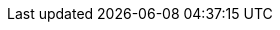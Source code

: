 

ifdef::focusRKE1,layerRKE1[]
=== {pn_RKE1}

// leverage multiple prep sections
ifndef::layerSLEMicro,layerSLES[include::./SA-RA-Deployment-OS-prep.adoc[]]
ifdef::layerSLEMicro,layerSLES[Preparation(s)::]
. Identify the appropriate, desired version of the {pn_RKE1} binary (for example vX.Y.Z) that includes the needed Kubernetes version by reviewing

ifdef::focusRancher+layerRKE1[]
** the "Installing {pn_Rancher} on {pn_RKE1}" associated with the respective link:{pn_Rancher_SupportMatrixURL}[{pn_Rancher}] version, or
endif::focusRancher+layerRKE1[]
ifndef::focusRancher[]
** the "Supported {pn_RKE1} Versions" associated with the respective link:{pn_Rancher_SupportMatrixURL}[{pn_Rancher}] version from "{pn_RKE1} Downstream Clusters" section, or
endif::focusRancher[]
** the "Releases" on the {pn_RKE1_Download}[Download] Web page.
+
ifdef::layerRKE1,focusRKE1[]
. On the target node with a default installation of
ifdef::layerSLEMicro[{pn_SLEMicro}]
ifdef::layerSLES[{pn_SLES}]
operating system, log in to the node either as root or as a user with sudo privileges and enable the required container runtime engine
ifdef::layerSLEMicro[]
+
----
sudo transactional-update pkg install docker
sudo reboot
sudo systemctl enable --now docker.service
----
endif::layerSLEMicro[]
ifdef::layerSLES[]
+
----
sudo SUSEConnect -p sle-module-containers/15.3/x86_64
sudo zypper refresh ; zypper install docker
sudo systemctl enable --now docker.service
----
endif::layerSLES[]
+
** Then validate the container runtime engine is working
+
----
sudo systemctl status docker.service
sudo docker ps --all
----
endif::layerRKE1,focusRKE1[]

. For the underlying operating system firewall service, either
** enable and configure the necessary inbound link:{pn_RKE1_PortURL}[ports] or
** stop and completely disable the firewall service.

//-
Deployment Process::
The primary steps for deploying this {pn_RKE1} Kubernetes
// ifdef::focusRKE1[]
// ifdef::layerRKE1[]
are:
// To meet the {pn_Rancher} prerequisites and requirements on supported Kubernetes instances,
// ifdef::layerRKE1[link:{pn_RKE1_ProductPage}[{pn_RKE1}]]
// can be used, and as desired later scaled out to a production cluster.
//+
+
NOTE: Installing {pn_RKE1} requires a client system (i.e. admin workstation) that has been configured with kubectl.

. Download the {pn_RKE1} binary according to the instructions on product link:{pn_RKE1_DocURL}[documentation] page, then follow the directions on that page, but with the following exceptions:
//. Download the {pn_RKE1} binary according to the instructions on this Web page: https://rancher.com/docs/rke/latest/en/installation/. Follow the directions on that page, but with the following exceptions:
. Create the cluster.yml file with the command `rke config`
+
NOTE: See product documentation for https://rancher.com/docs/rke/latest/en/example-yamls/[example-yamls] and https://rancher.com/docs/rke/latest/en/config-options/[config-options] for detailed examples and descriptions of the cluster.yml parameters.
+
** It is recommended to create a unique SSH key for this {pn_RKE1} cluster with the command `ssh-keygen`
*** Provide the path to that key for the option "Cluster Level SSH Private Key Path"
** The option "Number of Hosts" refers to the number of hosts to configure at this time 
*** Additional hosts can be added very easily after {pn_RKE1} cluster creation 
*** For this implementation it is recommended to configure one or three hosts
ifdef::IHV-Ampere[** For Arm64-based systems, like {an_Ampere} {familyAmpere-Altra}, select either the Flannel or Weave CNI]
** Give all hosts the roles of "Control Plane", "Worker", and "etcd"
** Answer "n" for the option "Enable PodSecurityPolicy"
. Update the cluster.yml file before continuing with the step "Deploying Kubernetes with RKE"
. If a load balancer has been deployed for the {pn_RKE1} control-plane nodes, update the cluster.yml file before deploying {pn_RKE1} to include the IP address or FQDN of the load balancer. The appropriate location is under authentication.sans. For example:
+
----
LB_IP_Host=""
----
+
----
authentication:
  strategy: x509
  sans: ["${LB_IP_Host}"]
----
+
ifdef::layerSLEMicro[]
. Update the cluster.yml file to work with the {pn_SLEMicro} read-only fileystem as shown below:
+
** Update the network.options block:
+
----
network:
  plugin: canal
  options: {
   canal_flex_volume_plugin_dir: /opt/kubernetes/kubelet-plugins/volume/exec/nodeagent~uds,
   flannel_backend_type: vxlan 
  }
----
+
** Update the service.kube-controller.extra_args blocks:
+
----
kube-controller:
    image: ""
    extra_args: {flex-volume-plugin-dir: /opt/kubernetes/kubelet-plugins/volume/exec/}
----
endif::layerSLEMicro[]
+
. Verify password-less SSH is available from the admin workstation to each of the cluster hosts as the user specified in the cluster.yml file
. When ready, run `rke up` to create the RKE cluster 
. After the `rke up` command completes, the RKE cluster will continue the Kubernetes installation process
** Monitor the progress of the installation:
*** Export the variable KUBECONFIG to the absolute pathname of the kube_config_cluster.yml file. I.e. `export KUBECONFIG=~/rke-cluster/kube_config_cluster.yml`
*** Run the command: `watch -c "kubectl get deployments -A"`
**** The cluster deployment is complete when elements of all the deployments show at least "1" as "AVAILABLE"
**** Use Ctrl+c to exit the watch loop after all deployment pods are running
+
ifdef::BP[]
TIP: To address <<g-availability>> and possible <<g-scaling>> to a multiple node cluster, etcd is enabled instead of using the default SQLite datastore.
endif::BP[]

ifdef::BP[]
//-
Deployment Consideration(s)::
To further optimize deployment factors, leverage the following practices:
ifdef::FCTR+Availability[]
* <<g-availability>>
** A full high-availability {pn_RKE1} cluster is recommended for production workloads. For this use case, two additional hosts should be added; for a total of three. All three hosts will perform the roles of control-plane, etcd, and worker.
+
. Deploy the same operating system on the new compute platform nodes, and prepare them in the same way as the first node
. Update the cluster.yml file to include the addional node
+
*** Using a text editor, copy the information for the first node (found under the "nodes:" section)
**** The node information usually starts with "- address:" and ends with the start of another node entry, or the beginning of the "services: " section, i.e.
+
----
- address: 172.16.240.71
  port: "22"
  internal_address: ""
  role:
  - controlplane
  - worker
  - etcd

. . .

  labels: {}
  taints: []
----
+
*** Paste the information into the same section, once for each additional host
*** Update the pasted information, as appropriate, for each additional host
+
. When the cluster.yml file is updated with the information specific to each node, run the command `rke up`
*** Run the command: `watch -c "kubectl get deployments -A"`
**** The cluster deployment is complete when elements of all the deployments show at least "1" as "AVAILABLE"
**** Use Ctrl+c to exit the watch loop after all deployment pods are running
+
ifdef::focusRancher[]
In this configuration the {pn_RKE1} nodes are acting as control-plane, etcd, and worker nodes. This is perfect for the {pn_Rancher} server cluster as it does not require additional nodes to maintain a highly available {pn_Rancher} server application.
+
endif::focusRancher[]

endif::FCTR+Availability[]
endif::BP[]

ifdef::focusRKE1[]
// Next Steps::
After this successful deployment of the {pn_RKE1} solution, review the link:{pn_RKE1_DocURL}[product documentation] for details on how to directly use this Kubernetes cluster. Furthermore, by reviewing the {pn_Rancher} link:{pn_Rancher_DocURL}[product documentation] this solution can also be:

* imported (refer to subsection "Importing Existing Clusters"), then
* managed (refer to subsection "Cluster Administration") and
* accessed (refer to subsection "Cluster Access") to address orchestration of workloads, maintaining security and many more functions are readily available.
endif::focusRKE1[]

endif::focusRKE1,layerRKE1[]

